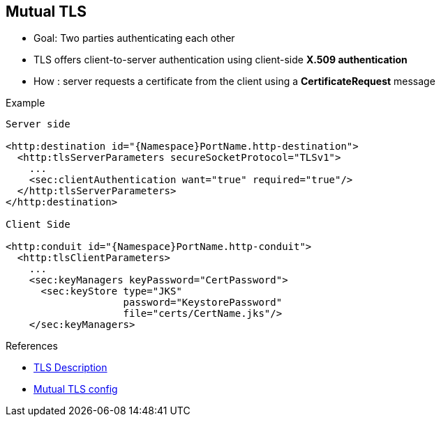 :noaudio:

[#mutualtls]
== Mutual TLS

* Goal: Two parties authenticating each other
* TLS offers client-to-server authentication using client-side *X.509 authentication*
* How : server requests a certificate from the client using a *CertificateRequest* message

.Example
[source]
----
Server side

<http:destination id="{Namespace}PortName.http-destination">
  <http:tlsServerParameters secureSocketProtocol="TLSv1">
    ...
    <sec:clientAuthentication want="true" required="true"/>
  </http:tlsServerParameters>
</http:destination>

Client Side

<http:conduit id="{Namespace}PortName.http-conduit">
  <http:tlsClientParameters>
    ...
    <sec:keyManagers keyPassword="CertPassword">
      <sec:keyStore type="JKS"
                    password="KeystorePassword"
                    file="certs/CertName.jks"/>
    </sec:keyManagers>
----

.References

- https://en.wikipedia.org/wiki/Transport_Layer_Security[TLS Description]
- https://access.redhat.com/documentation/en-US/Red_Hat_JBoss_Fuse/6.2.1/html-single/Apache_CXF_Security_Guide/index.html#i305901[Mutual TLS config]

ifdef::showscript[]
[.notes]
****

== Mutual TLS

Many Web Applications rely on HTTPS protocol to re enforce the security communication between the Server and the Client but they only setup the communication in one direction, from the server to the client.
That means that the SSL Server Certificate will be only presented to the client in order for the client to verify/validate that it is well connected to the Server where it should be. This control mechanism is very important as it
guarantees the integrity of the message transmitted (= no alterations of the message took place), that the server is authenticated (= as its X509 Certificate has been verified by the client and its CA Authority) and
that the communication is secyred between both parties as encrypted using the Public key, part of the certificate that the client can use.

Mutual TLS means that the client will also send to the server its own certificate, that the server will control in order to authenticate the client. This process which is called Mutual TLS will take place as the Server
will send to the Client within the TCP Communication a CertificateRequest in order to get this certificate.

Of course, to use the Mutual TLS mechanism, both parties should generate their X509 Certificates, cross-sign it in order for the Client to accept the SSL Server Certificate and vice versa. If you use Apache CXF or one of the
Apache Camel Components supporting TLS, then it will be required that you configure the SSL Parameters to configure the Keystore, TrustStore and KeyManagers used by both parties.

Remark : The SSLengine needs to be configure at the server to specify that Client authentication is required, wanted
****
endif::showscript[]